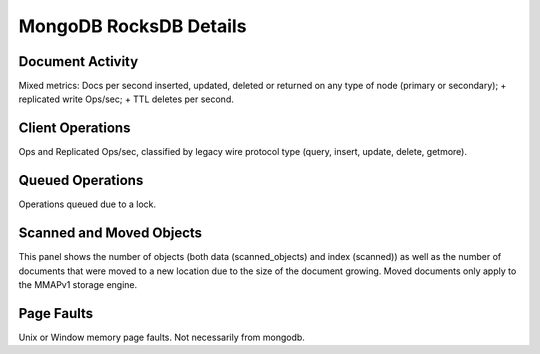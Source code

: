 #######################
MongoDB RocksDB Details
#######################

.. image:: /_images/PMM_MongoDB_RocksDB_Details.jpg

*****************
Document Activity
*****************

Mixed metrics: Docs per second inserted, updated, deleted or returned on any type of node (primary or secondary); + replicated write Ops/sec; + TTL deletes per second.

*****************
Client Operations
*****************

Ops and Replicated Ops/sec, classified by legacy wire protocol type (query, insert, update, delete, getmore).

*****************
Queued Operations
*****************

Operations queued due to a lock.

*************************
Scanned and Moved Objects
*************************

This panel shows the number of objects (both data (scanned_objects) and index (scanned)) as well as the number of documents that were moved to a new location due to the size of the document growing. Moved documents only apply to the MMAPv1 storage engine.

***********
Page Faults
***********

Unix or Window memory page faults. Not necessarily from mongodb.

